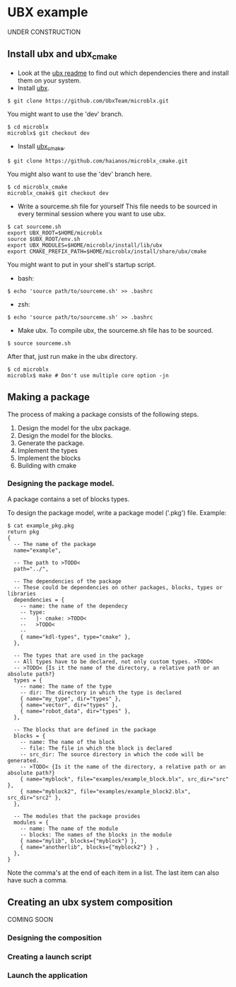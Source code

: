 * UBX example
  UNDER CONSTRUCTION
** Install ubx and ubx_cmake
   - Look at the [[https://github.com/UbxTeam/microblx][ubx readme]] to find out which dependencies there and install them on your system.
   - Install [[https://github.com/UbxTeam/microblx][ubx]].
   #+BEGIN_EXAMPLE
   $ git clone https://github.com/UbxTeam/microblx.git
   #+END_EXAMPLE
     You might want to use the 'dev' branch.
   #+BEGIN_EXAMPLE
   $ cd microblx
   microblx$ git checkout dev
   #+END_EXAMPLE
   - Install [[https://github.com/haianos/microblx_cmake][ubx_cmake]].
   #+BEGIN_EXAMPLE
   $ git clone https://github.com/haianos/microblx_cmake.git
   #+END_EXAMPLE
     You might also want to use the 'dev' branch here.
   #+BEGIN_EXAMPLE
   $ cd microblx_cmake
   microblx_cmake$ git checkout dev
   #+END_EXAMPLE
   - Write a sourceme.sh file for yourself
     This file needs to be sourced in every terminal session where you want to use ubx.
   #+BEGIN_EXAMPLE
   $ cat sourceme.sh
   export UBX_ROOT=$HOME/microblx
   source $UBX_ROOT/env.sh
   export UBX_MODULES=$HOME/microblx/install/lib/ubx
   export CMAKE_PREFIX_PATH=$HOME/microblx/install/share/ubx/cmake
   #+END_EXAMPLE
     You might want to put in your shell's startup script.
     - bash:
   #+BEGIN_EXAMPLE
   $ echo 'source path/to/sourceme.sh' >> .bashrc
   #+END_EXAMPLE
     - zsh:
   #+BEGIN_EXAMPLE
   $ echo 'source path/to/sourceme.sh' >> .bashrc
   #+END_EXAMPLE
   - Make ubx.
     To compile ubx, the sourceme.sh file has to be sourced.
   #+BEGIN_EXAMPLE
   $ source sourceme.sh
   #+END_EXAMPLE
     After that, just run make in the ubx directory.
   #+BEGIN_EXAMPLE
   $ cd microblx
   microblx$ make # Don't use multiple core option -jn
   #+END_EXAMPLE

** Making a package
   The process of making a package consists of the following steps.
   1. Design the model for the ubx package.
   2. Design the model for the blocks.
   3. Generate the package.
   4. Implement the types
   5. Implement the blocks
   6. Building with cmake
*** Designing the package model.
    A package contains a set of blocks types.

    To design the package model, write a package model ('.pkg') file.
    Example:

#+BEGIN_EXAMPLE
$ cat example_pkg.pkg
return pkg
{
  -- The name of the package
  name="example",
  
  -- The path to >TODO<
  path="../",
      
  -- The dependencies of the package
  -- These could be dependencies on other packages, blocks, types or libraries
  dependencies = {
    -- name: the name of the dependecy
    -- type:
    --   |- cmake: >TODO<
    --   >TODO<
    --
    { name="kdl-types", type="cmake" },
  },
  
  -- The types that are used in the package
  -- All types have to be declared, not only custom types. >TODO<
  -- >TODO< {Is it the name of the directory, a relative path or an absolute path?}
  types = {
    -- name: The name of the type
    -- dir: The directory in which the type is declared
    { name="my_type", dir="types" },
    { name="vector", dir="types" },
    { name="robot_data", dir="types" },
  },
  
  -- The blocks that are defined in the package
  blocks = {
    -- name: The name of the block
    -- file: The file in which the block is declared
    -- src_dir: The source directory in which the code will be generated.
    -- >TODO< {Is it the name of the directory, a relative path or an absolute path?}
    { name="myblock", file="examples/example_block.blx", src_dir="src" },
    { name="myblock2", file="examples/example_block2.blx", src_dir="src2" },
  },
  
  -- The modules that the package provides
  modules = {
    -- name: The name of the module
    -- blocks: The names of the blocks in the module
    { name="mylib", blocks={"myblock"} },
    { name="anotherlib", blocks={"myblock2"} } ,
  },
}
#+END_EXAMPLE
    Note the comma's at the end of each item in a list.
    The last item can also have such a comma.
    
** Creating an ubx system composition
COMING SOON
*** Designing the composition
*** Creating a launch script
*** Launch the application
